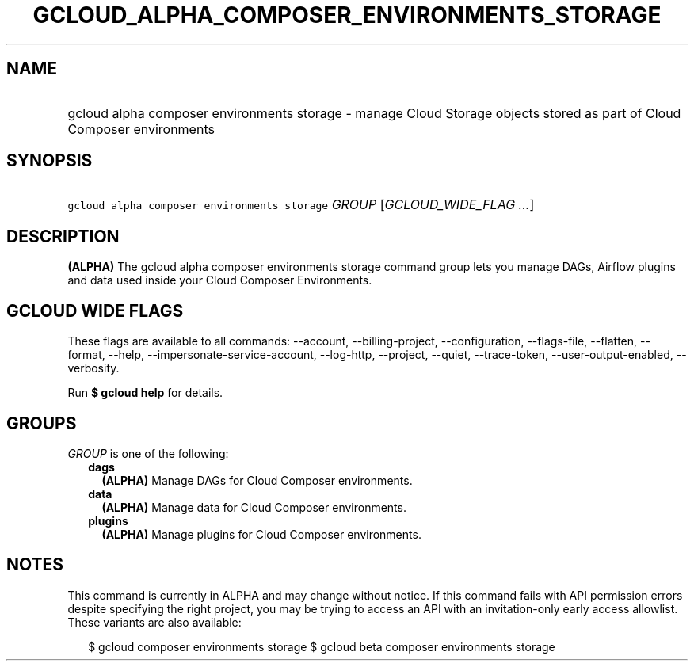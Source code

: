 
.TH "GCLOUD_ALPHA_COMPOSER_ENVIRONMENTS_STORAGE" 1



.SH "NAME"
.HP
gcloud alpha composer environments storage \- manage Cloud Storage objects stored as part of Cloud Composer environments



.SH "SYNOPSIS"
.HP
\f5gcloud alpha composer environments storage\fR \fIGROUP\fR [\fIGCLOUD_WIDE_FLAG\ ...\fR]



.SH "DESCRIPTION"

\fB(ALPHA)\fR The gcloud alpha composer environments storage command group lets
you manage DAGs, Airflow plugins and data used inside your Cloud Composer
Environments.



.SH "GCLOUD WIDE FLAGS"

These flags are available to all commands: \-\-account, \-\-billing\-project,
\-\-configuration, \-\-flags\-file, \-\-flatten, \-\-format, \-\-help,
\-\-impersonate\-service\-account, \-\-log\-http, \-\-project, \-\-quiet,
\-\-trace\-token, \-\-user\-output\-enabled, \-\-verbosity.

Run \fB$ gcloud help\fR for details.



.SH "GROUPS"

\f5\fIGROUP\fR\fR is one of the following:

.RS 2m
.TP 2m
\fBdags\fR
\fB(ALPHA)\fR Manage DAGs for Cloud Composer environments.

.TP 2m
\fBdata\fR
\fB(ALPHA)\fR Manage data for Cloud Composer environments.

.TP 2m
\fBplugins\fR
\fB(ALPHA)\fR Manage plugins for Cloud Composer environments.


.RE
.sp

.SH "NOTES"

This command is currently in ALPHA and may change without notice. If this
command fails with API permission errors despite specifying the right project,
you may be trying to access an API with an invitation\-only early access
allowlist. These variants are also available:

.RS 2m
$ gcloud composer environments storage
$ gcloud beta composer environments storage
.RE

